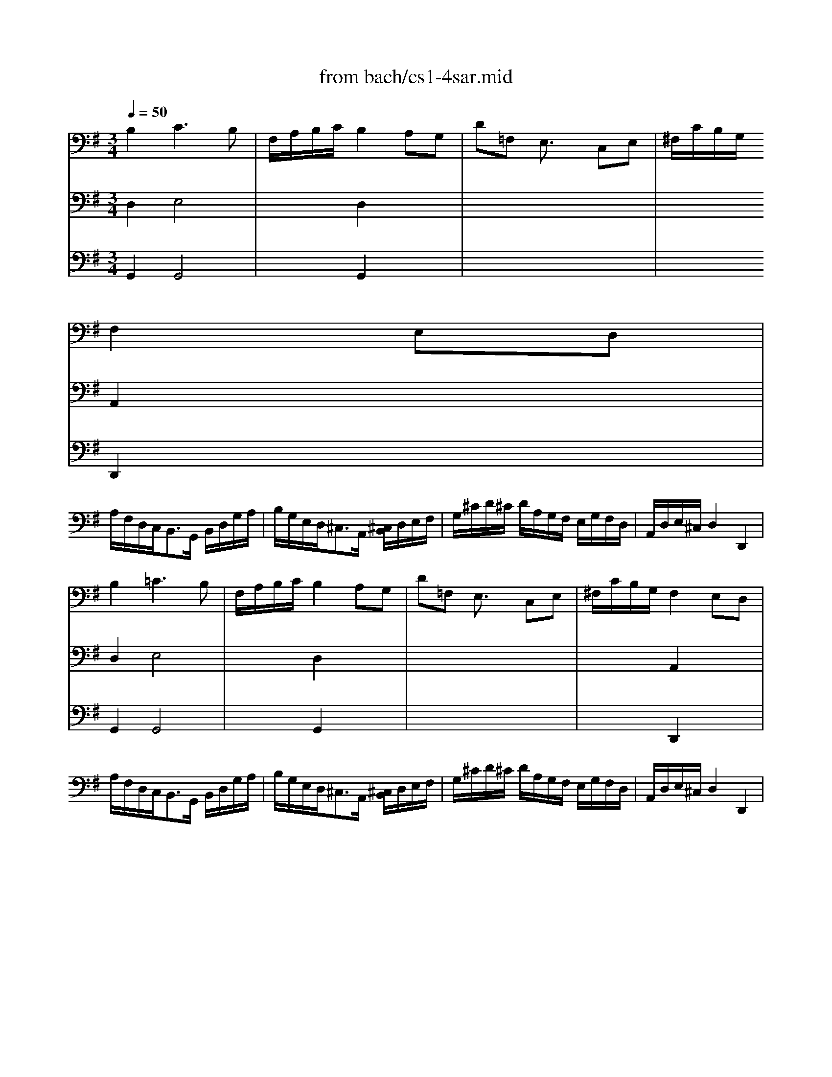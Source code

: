 X: 1
T: from bach/cs1-4sar.mid
M: 3/4
L: 1/8
Q:1/4=50
K:G % 1 sharps
% untitled
% A
% *
% A'
% B
% B'
V:1
% Solo Cello
%%MIDI program 42
% untitled
% A
B,2 C3B,| \
F,/2A,/2B,/2C/2 B,2 A,G,| \
D=F, E,3/2x/2 C,E,| \
^F,/2C/2B,/2G,/2 
% *
F,2 E,D,|
A,/2F,/2D,/2C,<B,,G,,/2 B,,/2D,/2G,/2A,/2| \
B,/2G,/2E,/2D,<^C,A,,/2 [^C,/2B,,/2]D,/2E,/2F,/2| \
G,/2^C/2D/2^C/2 D/2A,/2G,/2F,/2 E,/2G,/2F,/2D,/2| \
A,,/2D,/2E,/2^C,/2 D,2 D,,2|
% A'
B,2 =C3B,| \
F,/2A,/2B,/2C/2 B,2 A,G,| \
D=F, E,3/2x/2 C,E,| \
^F,/2C/2B,/2G,/2 F,2 E,D,|
A,/2F,/2D,/2C,<B,,G,,/2 B,,/2D,/2G,/2A,/2| \
B,/2G,/2E,/2D,<^C,A,,/2 [^C,/2B,,/2]D,/2E,/2F,/2| \
G,/2^C/2D/2^C/2 D/2A,/2G,/2F,/2 E,/2G,/2F,/2D,/2| \
A,,/2D,/2E,/2^C,/2 D,2 D,,2|
% B
F,E,/2D,/2 =C3B,/2A,/2| \
B,/2F,/2G,/2E,<^D,E,/2 F,/2G,/2A,/2B,/2| \
^D,/2A,/2B,/2C/2 B,A,/2G,/2 F,/2E,/2A,/2F,/2| \
G,/2E,/2F,/2^D,/2 E,2 E,,2|
=D,3/2E,/2 [=F,/2E,/2-]E,^F,/2 G,/2A,/2B,/2C/2| \
^G,,/2D/2C/2B,<CB,/2 A,/2=G,/2F,/2E,/2| \
D,2- D,/2E,/2F,/2G,/2 A,/2C/2B,/2G,/2| \
D,/2G,/2A,/2F,/2 G,2 G,,2|
% B'
F,E,/2D,/2 C3B,/2A,/2| \
B,/2F,/2G,/2E,<^D,E,/2 F,/2G,/2A,/2B,/2| \
^D,/2A,/2B,/2C/2 B,A,/2G,/2 F,/2E,/2A,/2F,/2| \
G,/2E,/2F,/2^D,/2 E,2 E,,2|
=D,3/2E,/2 [=F,/2E,/2-]E,^F,/2 G,/2A,/2B,/2C/2| \
^G,,/2D/2C/2B,<CB,/2 A,/2=G,/2F,/2E,/2| \
D,2- D,/2E,/2F,/2G,/2 A,/2C/2B,/2G,/2| \
D,/2G,/2A,/2F,/2 G,2 G,,2|
V:2
% --------------------------------------
%%MIDI program 42
% untitled
% A
D,2 E,4| \
x2 D,2 x2| \
x6| \
x2 
% *
A,,2 x2|
x6| \
x6| \
x6| \
x6|
% A'
D,2 E,4| \
x2 D,2 x2| \
x6| \
x2 A,,2 x2|
x6| \
x6| \
x6| \
x6|
x2 
% B
F,3x| \
D,/2x4x3/2| \
x6| \
x6|
B,,3/2x/2 G,,3/2x2x/2| \
x2 E,3/2x2x/2| \
x/2B,,/2C,/2A,,/2 B,,/2x3x/2| \
x6|
x2 
% B'
F,3x| \
D,/2x4x3/2| \
x6| \
x6|
B,,3/2x/2 G,,3/2x2x/2| \
x2 E,3/2x2x/2| \
x/2B,,/2C,/2A,,/2 B,,/2
V:3
% Johann Sebastian Bach  (1685-1750)
%%MIDI program 42
% untitled
% A
G,,2 G,,4| \
x2 G,,2 x2| \
x6| \
x2 
% *
D,,2 x2|
x6| \
x6| \
x6| \
x6|
% A'
G,,2 G,,4| \
x2 G,,2 x2| \
x6| \
x2 D,,2 x2|
x6| \
x6| \
x6| \
x6|
% B
A,,x A,,3x| \
G,,/2x3/2 A,,3/2x2x/2| \
x6| \
x6|
x2 C,,3/2x2x/2| \
x2 A,,3/2x2x/2| \
x6| \
x6|
% B'
A,,x A,,3x| \
G,,/2x3/2 A,,3/2x2x/2| \
x6| \
x6|
x2 C,,3/2x2x/2| \
x2 A,,3/2
V:4
% Six Suites for Solo Cello
%%MIDI program 42
x6| \
x6| \
x6| \
x6|
x6| \
x6| \
x6| \
x6|
x6| \
x6| \
x6| \
x6|
x6| \
x6| \
x6| \
x6|
% untitled
% A
% *
% A'
% B
D,,x D,,3x| \
x6| \
x6| \
x6|
x6| \
x6| \
x6| \
x6|
% B'
D,,x D,,3
% --------------------------------------
% Suite No. 1 in G major - BWV 1007
% 4th Movement: Sarabande
% --------------------------------------
% Sequenced with Cakewalk Pro Audio by
% David J. Grossman - dave@unpronounceable.com
% This and other Bach MIDI files can be found at:
% Dave's J.S. Bach Page
% http://www.unpronounceable.com/bach
% --------------------------------------
% Original Filename: cs1-4sar.mid
% Last Modified: February 22, 1997
